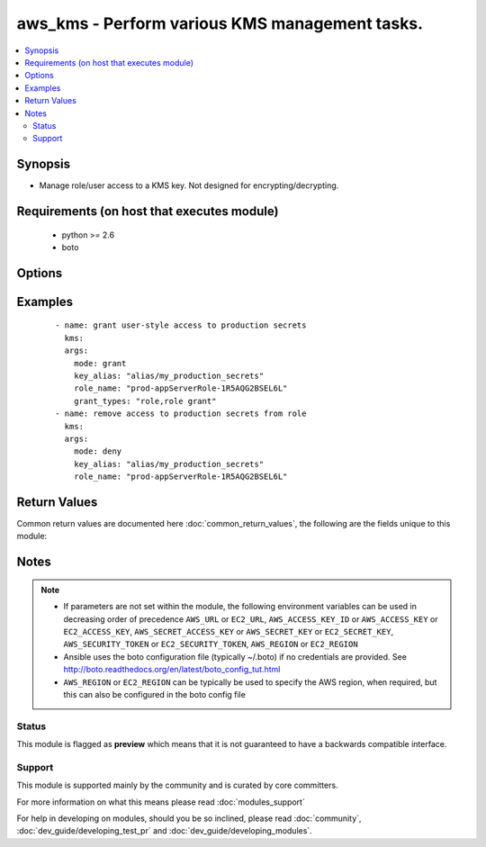 .. _aws_kms:


aws_kms - Perform various KMS management tasks.
+++++++++++++++++++++++++++++++++++++++++++++++

.. versionadded:: 2.3


.. contents::
   :local:
   :depth: 2


Synopsis
--------

* Manage role/user access to a KMS key. Not designed for encrypting/decrypting.


Requirements (on host that executes module)
-------------------------------------------

  * python >= 2.6
  * boto


Options
-------

.. raw:: html

    <table border=1 cellpadding=4>
    <tr>
    <th class="head">parameter</th>
    <th class="head">required</th>
    <th class="head">default</th>
    <th class="head">choices</th>
    <th class="head">comments</th>
    </tr>
                <tr><td>aws_access_key<br/><div style="font-size: small;"></div></td>
    <td>no</td>
    <td></td>
        <td></td>
        <td><div>AWS access key. If not set then the value of the AWS_ACCESS_KEY_ID, AWS_ACCESS_KEY or EC2_ACCESS_KEY environment variable is used.</div></br>
    <div style="font-size: small;">aliases: ec2_access_key, access_key<div>        </td></tr>
                <tr><td>aws_secret_key<br/><div style="font-size: small;"></div></td>
    <td>no</td>
    <td></td>
        <td></td>
        <td><div>AWS secret key. If not set then the value of the AWS_SECRET_ACCESS_KEY, AWS_SECRET_KEY, or EC2_SECRET_KEY environment variable is used.</div></br>
    <div style="font-size: small;">aliases: ec2_secret_key, secret_key<div>        </td></tr>
                <tr><td>clean_invalid_entries<br/><div style="font-size: small;"></div></td>
    <td>no</td>
    <td>True</td>
        <td><ul><li>yes</li><li>no</li></ul></td>
        <td><div>If adding/removing a role and invalid grantees are found, remove them. These entries will cause an update to fail in all known cases.</div><div>Only cleans if changes are being made.</div>        </td></tr>
                <tr><td>ec2_url<br/><div style="font-size: small;"></div></td>
    <td>no</td>
    <td></td>
        <td></td>
        <td><div>Url to use to connect to EC2 or your Eucalyptus cloud (by default the module will use EC2 endpoints). Ignored for modules where region is required. Must be specified for all other modules if region is not used. If not set then the value of the EC2_URL environment variable, if any, is used.</div>        </td></tr>
                <tr><td>grant_types<br/><div style="font-size: small;"></div></td>
    <td>no</td>
    <td></td>
        <td></td>
        <td><div>List of grants to give to user/role. Likely "role,role grant" or "role,role grant,admin". Required when <code>mode=grant</code>.</div>        </td></tr>
                <tr><td>key_alias<br/><div style="font-size: small;"></div></td>
    <td>no</td>
    <td></td>
        <td></td>
        <td><div>Alias label to the key. One of <code>key_alias</code> or <code>key_arn</code> are required.</div>        </td></tr>
                <tr><td>key_arn<br/><div style="font-size: small;"></div></td>
    <td>no</td>
    <td></td>
        <td></td>
        <td><div>Full ARN to the key. One of <code>key_alias</code> or <code>key_arn</code> are required.</div>        </td></tr>
                <tr><td>mode<br/><div style="font-size: small;"></div></td>
    <td>yes</td>
    <td>grant</td>
        <td><ul><li>grant</li><li>deny</li></ul></td>
        <td><div>Grant or deny access.</div>        </td></tr>
                <tr><td>profile<br/><div style="font-size: small;"> (added in 1.6)</div></td>
    <td>no</td>
    <td></td>
        <td></td>
        <td><div>Uses a boto profile. Only works with boto &gt;= 2.24.0.</div>        </td></tr>
                <tr><td>region<br/><div style="font-size: small;"></div></td>
    <td>no</td>
    <td></td>
        <td></td>
        <td><div>The AWS region to use. If not specified then the value of the AWS_REGION or EC2_REGION environment variable, if any, is used. See <a href='http://docs.aws.amazon.com/general/latest/gr/rande.html#ec2_region'>http://docs.aws.amazon.com/general/latest/gr/rande.html#ec2_region</a></div></br>
    <div style="font-size: small;">aliases: aws_region, ec2_region<div>        </td></tr>
                <tr><td>role_arn<br/><div style="font-size: small;"></div></td>
    <td>no</td>
    <td></td>
        <td></td>
        <td><div>ARN of role to allow/deny access. One of <code>role_name</code> or <code>role_arn</code> are required.</div>        </td></tr>
                <tr><td>role_name<br/><div style="font-size: small;"></div></td>
    <td>no</td>
    <td></td>
        <td></td>
        <td><div>Role to allow/deny access. One of <code>role_name</code> or <code>role_arn</code> are required.</div>        </td></tr>
                <tr><td>security_token<br/><div style="font-size: small;"> (added in 1.6)</div></td>
    <td>no</td>
    <td></td>
        <td></td>
        <td><div>AWS STS security token. If not set then the value of the AWS_SECURITY_TOKEN or EC2_SECURITY_TOKEN environment variable is used.</div></br>
    <div style="font-size: small;">aliases: access_token<div>        </td></tr>
                <tr><td>validate_certs<br/><div style="font-size: small;"> (added in 1.5)</div></td>
    <td>no</td>
    <td>yes</td>
        <td><ul><li>yes</li><li>no</li></ul></td>
        <td><div>When set to "no", SSL certificates will not be validated for boto versions &gt;= 2.6.0.</div>        </td></tr>
        </table>
    </br>



Examples
--------

 ::

    - name: grant user-style access to production secrets
      kms:
      args:
        mode: grant
        key_alias: "alias/my_production_secrets"
        role_name: "prod-appServerRole-1R5AQG2BSEL6L"
        grant_types: "role,role grant"
    - name: remove access to production secrets from role
      kms:
      args:
        mode: deny
        key_alias: "alias/my_production_secrets"
        role_name: "prod-appServerRole-1R5AQG2BSEL6L"

Return Values
-------------

Common return values are documented here :doc:`common_return_values`, the following are the fields unique to this module:

.. raw:: html

    <table border=1 cellpadding=4>
    <tr>
    <th class="head">name</th>
    <th class="head">description</th>
    <th class="head">returned</th>
    <th class="head">type</th>
    <th class="head">sample</th>
    </tr>

        <tr>
        <td> had_invalid_entries </td>
        <td> there are invalid (non-ARN) entries in the KMS entry. These don't count as a change, but will be removed if any changes are being made. </td>
        <td align=center> always </td>
        <td align=center> boolean </td>
        <td align=center>  </td>
    </tr>
            <tr>
        <td> changes_needed </td>
        <td> grant types that would be changed/were changed. </td>
        <td align=center> always </td>
        <td align=center> dict </td>
        <td align=center> {'role grant': 'add', 'role': 'add'} </td>
    </tr>
        
    </table>
    </br></br>

Notes
-----

.. note::
    - If parameters are not set within the module, the following environment variables can be used in decreasing order of precedence ``AWS_URL`` or ``EC2_URL``, ``AWS_ACCESS_KEY_ID`` or ``AWS_ACCESS_KEY`` or ``EC2_ACCESS_KEY``, ``AWS_SECRET_ACCESS_KEY`` or ``AWS_SECRET_KEY`` or ``EC2_SECRET_KEY``, ``AWS_SECURITY_TOKEN`` or ``EC2_SECURITY_TOKEN``, ``AWS_REGION`` or ``EC2_REGION``
    - Ansible uses the boto configuration file (typically ~/.boto) if no credentials are provided. See http://boto.readthedocs.org/en/latest/boto_config_tut.html
    - ``AWS_REGION`` or ``EC2_REGION`` can be typically be used to specify the AWS region, when required, but this can also be configured in the boto config file



Status
~~~~~~

This module is flagged as **preview** which means that it is not guaranteed to have a backwards compatible interface.


Support
~~~~~~~

This module is supported mainly by the community and is curated by core committers.

For more information on what this means please read :doc:`modules_support`


For help in developing on modules, should you be so inclined, please read :doc:`community`, :doc:`dev_guide/developing_test_pr` and :doc:`dev_guide/developing_modules`.
